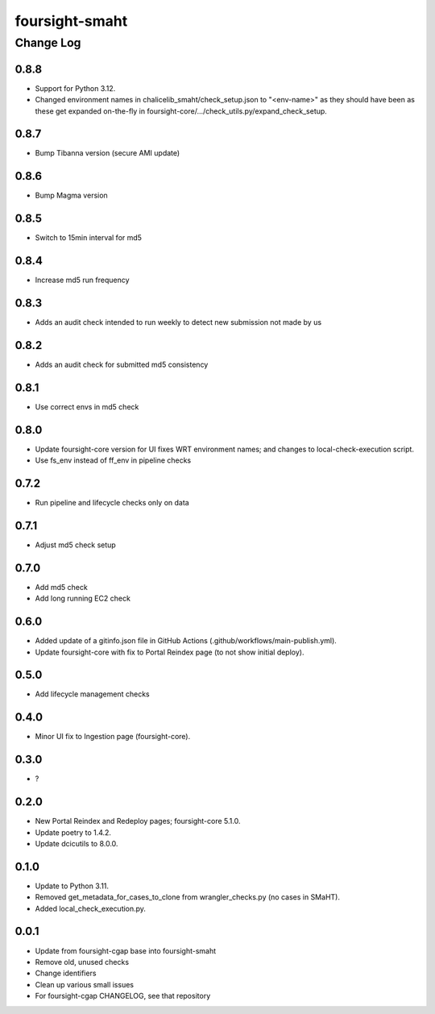 ===============
foursight-smaht
===============


----------
Change Log
----------

0.8.8
=====
* Support for Python 3.12.
* Changed environment names in chalicelib_smaht/check_setup.json to "<env-name>" as they should
  have been as these get expanded on-the-fly in foursight-core/.../check_utils.py/expand_check_setup.


0.8.7
=====
* Bump Tibanna version (secure AMI update)


0.8.6
=====
* Bump Magma version


0.8.5
=====
* Switch to 15min interval for md5


0.8.4
=====
* Increase md5 run frequency


0.8.3
=====
* Adds an audit check intended to run weekly to detect new submission not made by us


0.8.2
=====
* Adds an audit check for submitted md5 consistency


0.8.1
=====
* Use correct envs in md5 check


0.8.0
=====
* Update foursight-core version for UI fixes WRT environment names;
  and changes to local-check-execution script.
* Use fs_env instead of ff_env in pipeline checks


0.7.2
=====
* Run pipeline and lifecycle checks only on data


0.7.1
=====
* Adjust md5 check setup


0.7.0
=====
* Add md5 check
* Add long running EC2 check


0.6.0
=====
* Added update of a gitinfo.json file in GitHub Actions (.github/workflows/main-publish.yml).
* Update foursight-core with fix to Portal Reindex page (to not show initial deploy).


0.5.0
=====
* Add lifecycle management checks



0.4.0
=====
* Minor UI fix to Ingestion page (foursight-core).


0.3.0
=====
* ?


0.2.0
=====

* New Portal Reindex and Redeploy pages; foursight-core 5.1.0.
* Update poetry to 1.4.2.
* Update dcicutils to 8.0.0.


0.1.0
=====

* Update to Python 3.11.
* Removed get_metadata_for_cases_to_clone from wrangler_checks.py (no cases in SMaHT).
* Added local_check_execution.py.

0.0.1
=====

* Update from foursight-cgap base into foursight-smaht
* Remove old, unused checks
* Change identifiers
* Clean up various small issues
* For foursight-cgap CHANGELOG, see that repository
